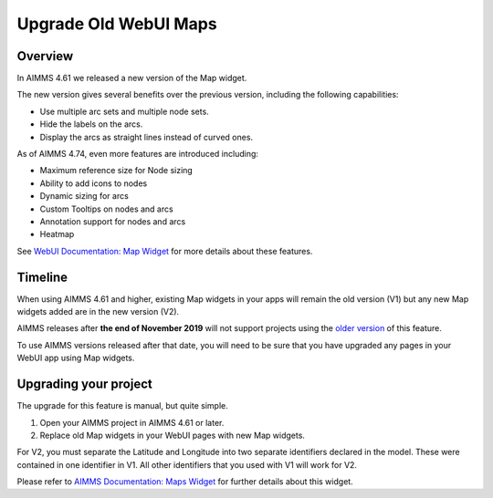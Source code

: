 Upgrade Old WebUI Maps
========================
.. meta::
   :description: A brief guide to upgrading Maps in your WebUI app.
   :keywords: deprecation, webui, map, widget, convert, upgrade, update

Overview 
---------

In AIMMS 4.61 we released a new version of the Map widget. 

The new version gives several benefits over the previous version, including the following capabilities:

* Use multiple arc sets and multiple node sets.
* Hide the labels on the arcs.
* Display the arcs as straight lines instead of curved ones. 

As of AIMMS 4.74, even more features are introduced including:

* Maximum reference size for Node sizing
* Ability to add icons to nodes
* Dynamic sizing for arcs
* Custom Tooltips on nodes and arcs
* Annotation support for nodes and arcs
* Heatmap

See `WebUI Documentation: Map Widget <https://documentation.aimms.com/webui/map-widget.html>`_ for more details about these features.


Timeline
----------

When using AIMMS 4.61 and higher, existing Map widgets in your apps will remain the old version (V1) but any new Map widgets added are in the new version (V2).

AIMMS releases after **the end of November 2019** will not support projects using the `older version <https://manual.aimms.com/webui/map-widget-old-style.html>`_ of this feature.

To use AIMMS versions released after that date, you will need to be sure that you have upgraded any pages in your WebUI app using Map widgets.

Upgrading your project
-----------------------

The upgrade for this feature is manual, but quite simple. 

#. Open your AIMMS project in AIMMS 4.61 or later.
#. Replace old Map widgets in your WebUI pages with new Map widgets. 

For V2, you must separate the Latitude and Longitude into two separate identifiers declared in the model. These were contained in one identifier in V1.
All other identifiers that you used with V1 will work for V2.

Please refer to `AIMMS Documentation: Maps Widget <https://manual.aimms.com/webui/map-widget.html>`_ for further details about this widget.